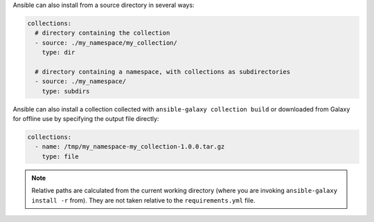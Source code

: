 Ansible can also install from a source directory in several ways:

.. code-block:: yaml

    collections:
      # directory containing the collection
      - source: ./my_namespace/my_collection/
        type: dir

      # directory containing a namespace, with collections as subdirectories
      - source: ./my_namespace/
        type: subdirs

Ansible can also install a collection collected with ``ansible-galaxy collection build`` or downloaded from Galaxy for offline use by specifying the output file directly:

.. code-block:: yaml

    collections:
      - name: /tmp/my_namespace-my_collection-1.0.0.tar.gz
        type: file

.. note::

    Relative paths are calculated from the current working directory (where you are invoking ``ansible-galaxy install -r`` from). They are not taken relative to the ``requirements.yml`` file.
